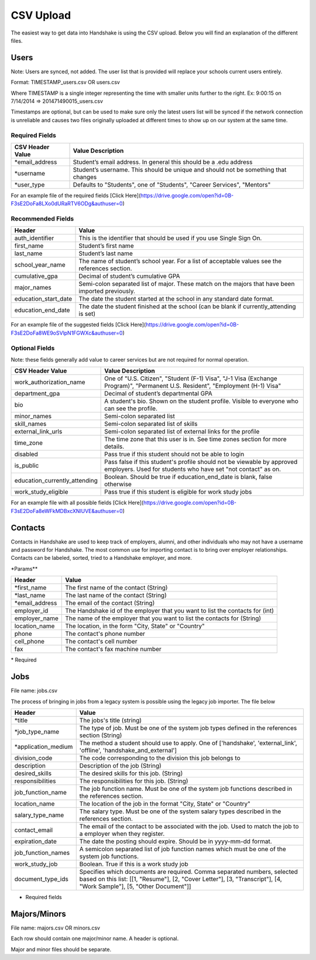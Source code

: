 .. _csv:

CSV Upload
=================

The easiest way to get data into Handshake is using the CSV upload. Below you will find an explanation of the different files.

Users
-----

Note: Users are synced, not added.  The user list that is provided will replace your schools current users entirely.

Format: TIMESTAMP_users.csv OR users.csv

Where TIMESTAMP is a single integer representing the time with smaller units further to the right.
Ex: 9:00:15 on 7/14/2014 => 201471490015_users.csv

Timestamps are optional, but can be used to make sure only the latest users list will be synced if the network connection is unreliable and causes two files originally uploaded at different times to show up on our system at the same time.


Required Fields
******************
================================= ======================================================================================
CSV Header Value                  Value Description
================================= ======================================================================================
\*email_address                   Student’s email address. In general this should be a .edu address
\*username                        Student’s username. This should be unique and should not be something that changes
\*user_type                       Defaults to "Students", one of "Students", "Career Services", "Mentors"
================================= ======================================================================================

For an example file of the required fields [Click Here](https://drive.google.com/open?id=0B-F3sE2DoFa8LXo0dURaRTV6ODg&authuser=0)

Recommended Fields
******************
============================= ==========================================================================================
Header                        Value
============================= ==========================================================================================
auth_identifier               This is the identifier that should be used if you use Single Sign On.
first_name                    Student’s first name
last_name                     Student’s last name
school_year_name              The name of student’s school year. For a list of acceptable values see the references section.
cumulative_gpa                Decimal of student’s cumulative GPA
major_names                   Semi-colon separated list of major. These match on the majors that have been imported previously.
education_start_date          The date the student started at the school in any standard date format.
education_end_date            The date the student finished at the school (can be blank if currently_attending is set)
============================= ==========================================================================================

For an example file of the suggested fields [Click Here](https://drive.google.com/open?id=0B-F3sE2DoFa8WE9oSVlpN1FGWXc&authuser=0)

Optional Fields
******************************************************************************************************

Note: these fields generally add value to career services but are not required for normal operation.

============================= ==================================================================
CSV Header Value              Value Description
============================= ==================================================================
work_authorization_name       One of "U.S. Citizen", "Student (F-1) Visa", "J-1 Visa (Exchange Program)", "Permanent U.S. Resident", "Employment (H-1) Visa"
department_gpa                Decimal of student’s departmental GPA
bio                           A student's bio. Shown on the student profile. Visible to everyone who can see the profile.
minor_names                   Semi-colon separated list
skill_names                   Semi-colon separated list of skills
external_link_urls            Semi-colon separated list of external links for the profile
time_zone                     The time zone that this user is in. See time zones section for more details.
disabled                      Pass true if this student should not be able to login
is_public                     Pass false if this student's profile should not be viewable by approved employers. Used for students who have set "not contact" as on.
education_currently_attending Boolean. Should be true if education_end_date is blank, false otherwise
work_study_eligible           Pass true if this student is eligible for work study jobs
============================= ==================================================================

For an example file with all possible fields [Click Here](https://drive.google.com/open?id=0B-F3sE2DoFa8eWFkMDBxcXNlUVE&authuser=0)


Contacts
--------

Contacts in Handshake are used to keep track of employers, alumni, and other individuals who may not have a username and password for Handshake. The most common use for importing
contact is to bring over employer relationships. Contacts can be labeled, sorted, tried to a Handshake employer, and more.

\*Params**

================ ==================================================================
Header           Value
================ ==================================================================
\*first_name     The first name of the contact (String)
\*last_name      The last name of the contact (String)
\*email_address  The email of the contact (String)
employer_id      The Handshake id of the employer that you want to list the contacts for (int)
employer_name    The name of the employer that you want to list the contacts for (String)
location_name    The location, in the form "City, State" or "Country"
phone            The contact's phone number
cell_phone       The contact's cell number
fax              The contact's fax machine number
================ ==================================================================

\* Required

Jobs
----

File name: jobs.csv

The process of bringing in jobs from a legacy system is possible using the legacy job importer. The file below

===================== ==================================================================
Header                Value
===================== ==================================================================
\*title               The jobs's title (string)
\*job_type_name       The type of job. Must be one of the system job types defined in the references section (String)
\*application_medium  The method a student should use to apply. One of ['handshake', 'external_link', 'offline', 'handshake_and_external']
division_code         The code corresponding to the division this job belongs to
description           Description of the job (String)
desired_skills        The desired skills for this job. (String)
responsibilities      The responsibilities for this job. (String)
job_function_name     The job function name. Must be one of the system job functions described in the references section.
location_name         The location of the job in the format "City, State" or "Country"
salary_type_name      The salary type. Must be one of the system salary types described in the references section.
contact_email         The email of the contact to be associated with the job. Used to match the job to a employer when they register.
expiration_date       The date the posting should expire. Should be in yyyy-mm-dd format.
job_function_names    A semicolon separated list of job function names which must be one of the system job functions.
work_study_job        Boolean. True if this is a work study job
document_type_ids     Specifies which documents are required. Comma separated numbers, selected based on this list: [[1, "Resume"], [2, "Cover Letter"], [3, "Transcript"], [4, "Work Sample"], [5, "Other Document"]]
===================== ==================================================================

* Required fields


Majors/Minors
-------------

File name: majors.csv OR minors.csv

Each row should contain one major/minor name. A header is optional.

Major and minor files should be separate.
